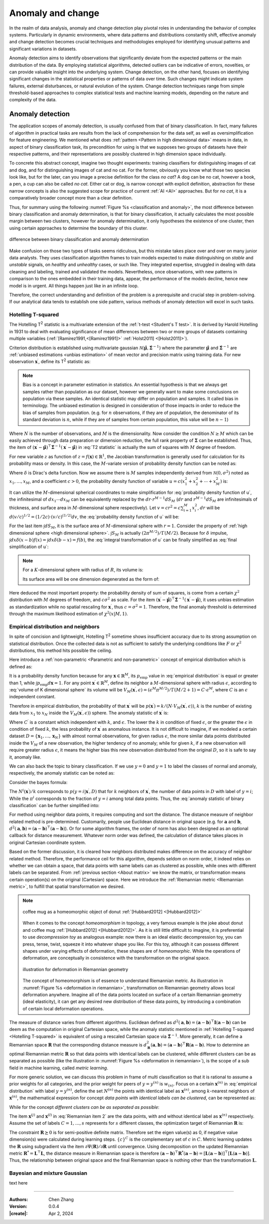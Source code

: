 _`Anomaly and change`
=====================

In the realm of data analysis, anomaly and change detection play pivotal roles in understanding the behavior of
complex systems. Particularly in dynamic environments, where data patterns and distributions constantly shift,
effective anomaly and change detection becomes crucial techniques and methodologies employed for identifying unusual
patterns and significant variations in datasets.

Anomaly detection aims to identify observations that significantly deviate from the expected patterns or the main
distribution of the data. By employing statistical algorithms, detected outliers can be indicative of errors,
novelties, or can provide valuable insight into the underlying system. Change detection, on the other hand, focuses
on identifying significant changes in the statistical properties or patterns of data over time. Such changes might
indicate system failures, external disturbances, or natural evolution of the system. Change detection techniques
range from simple threshold-based approaches to complex statistical tests and machine learning models, depending
on the nature and complexity of the data.

_`Anomaly detection`
--------------------

The application scopes of anomaly detection, is usually confused from that of binary classification. In fact, many
failures of algorithm in practical tasks are results from the lack of comprehension for the data self, as well as
oversimplification for feature engineering. We mentioned what does :ref:`pattern <Pattern in high dimensional data>`
means in data, in aspect of binary classification task, its precondition for using is that we supposes two groups of
datasets have their respective patterns, and their representations are possibly clustered in high dimension space
individually.

To concrete this abstract concept, imagine two thought experiments: training classifiers for distinguishing images of
cat and dog, and for distinguishing images of cat and no cat. For the former, obviously you know what those two
species look like, but for the later, can you image a precise definition for the class *no cat*? A dog can be no cat,
however a book, a pen, a cup can also be called *no cat*. Either cat or dog, is narrow concept with explicit
definition, abstraction for these narrow concepts is also the suggested scope for practice of current :ref:`AI <AI>`
approaches. But for *no cat*, it is a comparatively broader concept more than a clear definition.

Thus, for summary using the following :numref:`Figure %s <classification and anomaly>`, the most difference between
binary classification and anomaly determination, is that for binary classification, it actually calculates the most
possible margin between two clusters, however for anomaly determination, it only hypotheses the existence of one
cluster, then using certain approaches to determine the boundary of this cluster.

.. figure:: https://github.com/users/CubicZebra/projects/6/assets/34041412/d640b1cc-5eb0-4150-a2bc-f2f5a27c6dbf
   :name: classification and anomaly
   :width: 600
   :align: center

   difference between binary classification and anomaly determination

Make confusion on those two types of tasks seems ridiculous, but this mistake takes place over and over on many
junior data analysts. They uses classification algorithm frames to train models expected to make distinguishing
on *stable* and *unstable* signals, on *healthy* and *unhealthy* cases, or such like. They integrated expertise,
struggled in dealing with data cleaning and labeling, trained and validated the models. Nevertheless, once
observations, with new patterns in comparison to the ones embedded in their training data, appear, the performance
of the models decline, hence new model is in urgent. All things happen just like in an infinite loop.

Therefore, the correct understanding and definition of the problem is a prerequisite and crucial step in
problem-solving. If our analytical data tends to establish one side pattern, various methods of anomaly detection
will excel in such tasks.

_`Hotelling T-squared`
~~~~~~~~~~~~~~~~~~~~~~

The Hotelling T\ :sup:`2` statistic is a multivariate extension of the :ref:`t-test <Student's T test>`. It is derived
by Harold Hotelling in 1931 to deal with evaluating significance of mean differences between two or more groups of
datasets containing multiple variables (:ref:`[Ramirez1991,<[Ramirez1991]>` :ref:`Holst2011] <[Holst2011]>`).

Criterion distribution is established using multivariate gaussian
:math:`\mathcal{N}(\hat{\boldsymbol{\mu}}, \hat{\boldsymbol{\Sigma}}^{-1})` where the parameter
:math:`\hat{\boldsymbol{\mu}}` and :math:`\hat{\boldsymbol{\Sigma}}^{-1}` are
:ref:`unbiased estimations <unbias estimation>` of mean vector and precision matrix using training data.
For new observation :math:`\boldsymbol{x}^\prime`, define its T\ :sup:`2` statistic as:

.. math::
   :label: T2 statistic

   T^2 = \frac{N-M}{(N+1)M} (\boldsymbol{x}^\prime - \hat{\boldsymbol{\mu}})^\top \hat{\boldsymbol{\Sigma}}^{-1}
   (\boldsymbol{x}^\prime - \hat{\boldsymbol{\mu}}) \sim F(M, N-M)

.. note::

   .. _`unbias estimation`:

   Bias is a concept in parameter estimation in statistics. An essential hypothesis is that we always get samples
   rather than population as our dataset, however we generally want to make some conclusions on population via
   these samples. An identical statistic may differ on population and samples. It called bias in terminology.
   The unbiased estimation is designed in consideration of those impacts in order to reduce the bias of samples
   from population. (e.g. for :math:`n` observations, if they are of population, the denominator of its standard
   deviation is :math:`n`, while if they are of samples from certain population, this value will be :math:`n-1`)

Where :math:`N` is the number of observations, and :math:`M` is the dimensionality. Now consider the condition
:math:`N \geq M` which can be easily achieved through data preparation or dimension reduction, the full rank
property of :math:`\boldsymbol{\Sigma}` can be established. Thus, the item of :math:`(\boldsymbol{x}^\prime -
\hat{\boldsymbol{\mu}})^\top \hat{\boldsymbol{\Sigma}}^{-1} (\boldsymbol{x}^\prime - \hat{\boldsymbol{\mu}})` in
:eq:`T2 statistic` is actually the sum of squares with :math:`M` degree of freedom.

For new variable :math:`z` as function of :math:`z = f(\boldsymbol{x}) \in \mathbb{R}^1`, the Jacobian transformation
is generally used for calculation for its probability mass or density. In this case, the :math:`M`-variate version
of probability density function can be noted as:

.. math::
   :label: Jacobian of probability density function

   q(z) = \int_{-\infty}^{\infty} d\boldsymbol{x} \delta (z-f(x^{(1)}, \dots, x^{(M)})) p(x_1, \dots, x_M)

Where :math:`\delta` is Dirac's delta function. Now we assume there is :math:`M` samples independently derived from
:math:`\mathcal{N}(0, \sigma^2)` noted as :math:`x_1, \dots, x_M`, and a coefficient :math:`c > 0`, the probability
density function of variable :math:`u = c(x_1^2 + x_2^2 + \cdots + x_M^2)` is:

.. math::
   :label: probability density function of u

   q(u) = \int_{-\infty}^{\infty} dx_1 \cdots dx_M \delta (u - c(x_1^2 + \cdots + x_M^2)) \prod_{n=1}^M
   \mathcal{N} (x_n | 0, \sigma^2)

It can utilize the :math:`M`-dimensional spherical coordinates to make simplification for
:eq:`probability density function of u`, the infinitesimal of :math:`dx_1 \cdots dx_M` can be equivalently replaced
by the :math:`dr \cdot r^{M-1}dS_M` (:math:`dr` and :math:`r^{M-1}dS_M` are infinitesimals of thickness, and surface
area in :math:`M`-dimensional sphere respectively). Let :math:`v = cr^2 = c \sum_{i=1}^{M} x_i^2`, :math:`dr` will
be :math:`d(v/c)^{1/2} = (1/2c) \cdot (v/c)^{(1/2)} dv`, the :eq:`probability density function of u` will be:

.. math::
   :label: integral transformation of u

   q(u) = \int_{0}^{\infty} \frac{dv}{2c} (\frac{v}{c})^{(M/2)-1} \delta (u-v) \frac{1}{(2 \pi
   \sigma^2)^{M/2}} \exp(-\frac{v}{2c\sigma^2}) \int dS_M

For the last item :math:`\int dS_M`, it is the surface area of :math:`M`-dimensional sphere with :math:`r = 1`.
Consider the property of :ref:`high dimensional sphere <high dimensional sphere>`.
:math:`\int S_M` is actually :math:`(2\pi^{M/2})/\Gamma(M/2)`. Because for :math:`\delta` impulse,
:math:`\int dx \delta (x - b) f(x) = \int dx \delta (b - x) = f(b)`, the :eq:`integral transformation of u` can be
finally simplified as :eq:`final simplification of u`:

.. note::

   .. _`high dimensional sphere`:

   For a :math:`K`-dimensional sphere with radius of :math:`R`, its volume is:

   .. math::
      :label: volume of K dimensional sphere

      V_K = \frac{\pi^{\frac{K}{2}}}{\Gamma(\frac{K}{2}+1)} R^K

   Its surface area will be one dimension degenerated as the form of:

   .. math::
      :label: surface of K dimensional sphere

      S_{K-1} = \frac{2 \pi^{\frac{K}{2}}}{\Gamma(\frac{K}{2})} R^{K-1}

.. math::
   :label: final simplification of u

   q(u) &= \int_0^{\infty} dv \delta (u-v) \frac{1}{2c} (\frac{v}{c})^{\frac{M}{2}-1} (2 \pi \sigma^2)^{-\frac{M}{2}}
   \exp (-\frac{v}{2 c \sigma^2}) \frac{2 \pi^{\frac{M}{2}}}{\Gamma(M/2)} \\
   &= \int_0^{\infty} dv \delta (u-v) \frac{1}{2 c \sigma^2 \Gamma(M/2)} (\frac{v}{2 c \sigma^2})^{\frac{M}{2}-1}
   \exp (-\frac{v}{2 c \sigma^2}) \\
   &= \frac{1}{2 c \sigma^2 \Gamma(M/2)} (\frac{u}{2 c \sigma^2})^{\frac{M}{2}-1} \exp (-\frac{u}{2 c \sigma^2})
   \sim \chi^2 (u | M, c \sigma^2)

Here deduced the most important property: the probability density of sum of squares, is come from a certain
:math:`\chi^2` distribution with :math:`M` degrees of freedom, and :math:`c \sigma^2` as scale. For the item
:math:`(\boldsymbol{x}^\prime - \hat{\boldsymbol{\mu}})^\top \hat{\boldsymbol{\Sigma}}^{-1} (\boldsymbol{x}^\prime -
\hat{\boldsymbol{\mu}})`, it uses unbias estimation as standardization while no spatial rescaling for
:math:`\boldsymbol{x}^\prime`, thus :math:`c = \sigma^2 = 1`. Therefore, the final anomaly threshold is determined
through the maximum likelihood estimation of :math:`\chi^2 (x | M, 1)`.

_`Empirical distribution and neighbors`
~~~~~~~~~~~~~~~~~~~~~~~~~~~~~~~~~~~~~~~

In spite of concision and lightweight, Hotelling T\ :sup:`2` sometime shows insufficient accuracy due to its
strong assumption on statistical distribution. Once the collected data is not as sufficient to satisfy the
underlying conditions like :math:`F` or :math:`\chi^2` distributions, this method hits possible the ceiling.

Here introduce a :ref:`non-parametric <Parametric and non-parametric>` concept of empirical distribution which
is defined as:

.. math::
   :label: empirical distribution

   p_{\mathrm{emp}} (\boldsymbol{x} | \boldsymbol{x}^{(1)}, \dots, \boldsymbol{x}^{(N)}) = \frac{1}{N} \sum_{n=1}^N
   \delta (\boldsymbol{x} - \boldsymbol{x}^{(n)})

It is a probability density function because for any :math:`\boldsymbol{x} \in \mathbb{R}^M`, its
:math:`p_{\mathrm{emp}}` value in :eq:`empirical distribution` is equal or greater than 1, while
:math:`\int p_{\mathrm{emp}} d\boldsymbol{x} = 1`. For any point :math:`\boldsymbol{x}^\prime \in \mathbb{R}^M`, define
its neighbor a :math:`M`-dimensional sphere with radius :math:`\epsilon`, according to
:eq:`volume of K dimensional sphere` its volume will be
:math:`V_M (\boldsymbol{x}^\prime, \epsilon) = (\epsilon^M \pi^{M/2}) / \Gamma(M/2 + 1) = C \cdot \epsilon^M`, where
:math:`C` is an :math:`\epsilon` independent constant.

Therefore in empirical distribution, the probability of that :math:`\boldsymbol{x}^\prime` will be
:math:`p (\boldsymbol{x}^\prime) = k/(N \cdot V_M (\boldsymbol{x}^\prime, \epsilon))`, :math:`k` is the number of
existing data from :math:`x_1` to :math:`x_N` inside the :math:`V_M (\boldsymbol{x}^\prime, \epsilon))` sphere.
The anomaly statistic of :math:`\boldsymbol{x}^\prime` is:

.. math::
   :label: anomaly statistic on empirical distribution

   a(\boldsymbol{x}^\prime) = - \ln p (\boldsymbol{x}^\prime) = - \ln k + M \ln \epsilon + C^\prime

Where :math:`C^\prime` is a constant which independent with :math:`k`, and :math:`\epsilon`. The lower the
:math:`k` in condition of fixed :math:`\epsilon`, or the greater the :math:`\epsilon` in condition of fixed
:math:`k`, the less probability of :math:`\boldsymbol{x}^\prime` as anomalous instance. It is not difficult to
imagine, if we modeled a certain dataset :math:`D = \{\boldsymbol{x}_1, \dots, \boldsymbol{x}_N\}` with almost
normal observations, for given radius :math:`\epsilon`, the more similar data points distributed inside the
:math:`V_M` of a new observation, the higher tendency of no anomaly; while for given :math:`k`, if a new observation
will require greater radius :math:`\epsilon`, it means the higher bias this new observation distributed from
the original :math:`D`, so it is safe to say it, anomaly like.

We can also back the topic to binary classification. If we use :math:`y=0` and :math:`y=1` to label the classes of
normal and anomaly, respectively, the anomaly statistic can be noted as:

.. math::
   :label: anomaly statistic of binary classification

   a (\boldsymbol{x}^\prime) = \ln \frac{p(\boldsymbol{x}^\prime | y=1, D)}{p(\boldsymbol{x}^\prime | y=0, D)}

Consider the bayes formula:

.. math::
   :label: bayes formula in anomaly statistic

   p(\boldsymbol{x}^\prime|y=i, D) = \frac{p(y=i |\boldsymbol{x}^\prime, D) p(\boldsymbol{x}^\prime, D)}{p(y=i, D)}
   = \frac{N^i (\boldsymbol{x}^\prime)}{k} \cdot \frac{1}{\pi^i} \cdot p(\boldsymbol{x}^\prime, D)

The :math:`N^i (\boldsymbol{x}^\prime) / k` corresponds to :math:`p (y=i | \boldsymbol{x}^\prime, D)` that for
:math:`k` neighbors of :math:`\boldsymbol{x}^\prime`, the number of data points in :math:`D` with label of
:math:`y=i`; While the :math:`\pi^i` corresponds to the fraction of :math:`y=i` among total data points. Thus, the
:eq:`anomaly statistic of binary classification` can be further simplified into:

.. math::
   :label: simplification of anomaly statistic of binary classification

   a (\boldsymbol{x}^\prime) = \ln \frac{\pi^0 N^1 (\boldsymbol{x}^\prime)}{\pi^1 N^0 (\boldsymbol{x}^\prime)}

For method using neighbor data points, it requires computing and sort the distance. The distance measure of
neighbor related method is pre-determined. Customarily, people use Euclidean distance in original space
(e.g. for :math:`\boldsymbol{a}` and :math:`\boldsymbol{b}`,
:math:`d^2 (\boldsymbol{a}, \boldsymbol{b}) = (\boldsymbol{a}-\boldsymbol{b})^\top(\boldsymbol{a}-\boldsymbol{b})`).
Or for some algorithm frames, the order of norm has also been designed as an optional callback for distance
measurement. Whatever norm order was defined, the calculation of distance takes places in original Cartesian
coordinate system.

Based on the former discussion, it is cleared how neighbors distributed makes difference on the accuracy of neighbor
related method. Therefore, the performance ceil for this algorithm, depends seldom on norm order, it indeed relies
on whether we can obtain a space, that data points with same labels can as clustered as possible, while ones with
different labels can be separated. From :ref:`previous section <About matrix>` we know the matrix, or transformation
means certain operation(s) on the original (Cartesian) space. Here we introduce the
:ref:`Riemannian metric <Riemannian metric>`, to fulfill that spatial transformation we desired.

.. note::

   .. _`Homeomorphism`:

   .. figure:: https://github.com/users/CubicZebra/projects/6/assets/34041412/52f7cd3a-6ba9-4512-9335-c8ce38aa459e
      :name: homeomorphism joke animation
      :width: 200
      :align: center

      coffee mug as a homeomorphic object of donut :ref:`[Hubbard2012] <[Hubbard2012]>`

   When it comes to the concept *homeomorphism* in topology, a very famous example is the joke about donut and
   coffee mug :ref:`[Hubbard2012] <[Hubbard2012]>`. As it is still little difficult to imagine, it is preferential
   to use *decompression toy* as analogous example: now there is an ideal elastic decompression toy, you can press,
   tense, twist, squeeze it into whatever shape you like. For this toy, although it can possess different shapes
   under varying effects of deformation, these shapes are of *homeomorphic*. While the operations of deformation,
   are conceptually in consistence with the transformation on the original space.

   .. _`Riemannian metric`:

   .. figure:: https://github.com/users/CubicZebra/projects/6/assets/34041412/a4f466eb-224b-417e-9373-8ccca2eada9b
      :name: deformation in riemannian
      :width: 350
      :align: center

      illustration for deformation in Riemannian geometry

   The concept of homeomorphism is of essence to understand Riemannian metric. As illustration in
   :numref:`Figure %s <deformation in riemannian>`, transformation on Riemannian geometry allows local deformation
   anywhere. Imagine all of the data points located on surface of a certain Riemannian geometry (ideal elasticity),
   it can get any desired new distribution of these data points, by introducing a combination of certain
   local deformation operations.

The measure of distance varies from different algorithms. Euclidean defined as :math:`d^2 (\boldsymbol{a},
\boldsymbol{b}) = (\boldsymbol{a} - \boldsymbol{b})^\top\boldsymbol{I}(\boldsymbol{a} - \boldsymbol{b})` can be deem
as the computation in original Cartesian space, while the anomaly statistic mentioned in :ref:`Hotelling T-squared
<Hotelling T-squared>` is equivalent of using a rescaled Cartesian space via :math:`\hat{\boldsymbol{\Sigma}}^{-1}`.
More generally, it can define a Riemannian space :math:`\boldsymbol{R}` that the corresponding distance measure is
:math:`d^2_{\boldsymbol{R}} (\boldsymbol{a}, \boldsymbol{b}) = (\boldsymbol{a} - \boldsymbol{b})^\top
\boldsymbol{R} (\boldsymbol{a} - \boldsymbol{b})`. How to determine an optimal Riemannian
metric :math:`\boldsymbol{R}` so that data points with identical labels can be clustered, while different clusters
can be as separated as possible (like the illustration in :numref:`Figure %s <deformation in riemannian>`), is the
scope of a sub field in machine learning, called *metric learning*.

For more generic solution, we can discuss this problem in frame of multi classification so that it is rational to
assume a prior weights for all categories, and the prior weight for peers of :math:`y = y^{(n)}` is :math:`w_{(n)}`.
Focus on a certain :math:`\boldsymbol{x}^{(n)}` in :eq:`empirical distribution` with label :math:`y = y^{(n)}`,
define the set :math:`N^{(n)}` the points with identical label as :math:`\boldsymbol{x}^{(n)}`, among :math:`k`-nearest
neighbors of :math:`\boldsymbol{x}^{(n)}`, the mathematical expression for concept *data points with identical
labels can be clustered*, can be represented as:

.. math::
   :label: Riemannian item 1

   \psi_1^{(n)} (\boldsymbol{R}) = \sum_{i \in N^{(n)}} d_{\boldsymbol{R}}^2 (\boldsymbol{x}^{(n)},
   \boldsymbol{x}^{(i)})

While for the concept *different clusters can be as separated as possible*:

.. math::
   :label: Riemannian item 2

   \psi_2^{(n)} (\boldsymbol{R}) = \sum_{j \in N^{(n)}} \sum_{l=1}^N I_{y^{(l)} \neq y^{(n)}}(y^{(l)}) \left[ 1 +
   d^2_{\boldsymbol{R}} (\boldsymbol{x}^{(n)}, \boldsymbol{x}^{(j)}) -  d^2_{\boldsymbol{R}} (\boldsymbol{x}^{(n)},
   \boldsymbol{x}^{(l)}) \right]_{+}

The item :math:`\boldsymbol{x}^{(j)}` and :math:`\boldsymbol{x}^{(l)}` in :eq:`Riemannian item 2` are the data
points, with and without identical label as :math:`\boldsymbol{x}^{(n)}` respectively. Assume the set of labels
:math:`C = {1, \dots, s}` represents for :math:`s` different classes, the optimization target of Riemannian
:math:`\boldsymbol{R}` is:

.. math::
   :label: Riemannian optimization

   \Psi (\boldsymbol{R}) = \frac{1}{N} \sum_{c=1}^s \sum_{n=1}^N \left[ w_c \cdot \psi_1^{(n)} (\boldsymbol{R}) +
   \sum_{m \in \{c\}^C} w_m \cdot \psi_2^{(n)} (\boldsymbol{R}) \right] \quad \mathrm{s.t.} \> \boldsymbol{R} \succeq 0

The constraint :math:`\boldsymbol{R} \succeq 0` is for semi-positive definite matrix. Therefore set the eigen
value(s) as 0, if negative value dimension(s) were calculated during learning steps. :math:`\{c\}^C` is the
complementary set of :math:`c` in :math:`C`. Metric learning updates the :math:`\boldsymbol{R}` using subgradient
via the item :math:`\partial \Psi (\boldsymbol{R}) / \partial \boldsymbol{R}` until convergence. Using decomposition
on the updated Riemannian metric :math:`\boldsymbol{R}^* = \boldsymbol{L}^\top \boldsymbol{L}`, the distance measure in
Riemannian space is therefore :math:`(\boldsymbol{a} - \boldsymbol{b})^\top \boldsymbol{R}^* (\boldsymbol{a} -
\boldsymbol{b}) = [\boldsymbol{L}(\boldsymbol{a} - \boldsymbol{b})]^\top [\boldsymbol{L}(\boldsymbol{a} -
\boldsymbol{b})]`. Thus, the relationship between original space and the final Riemannian space is nothing other
than the transformation :math:`\boldsymbol{L}`.

_`Bayesian and mixture Gaussian`
~~~~~~~~~~~~~~~~~~~~~~~~~~~~~~~~

text here

----

:Authors: Chen Zhang
:Version: 0.0.4
:|create|: Apr 2, 2024